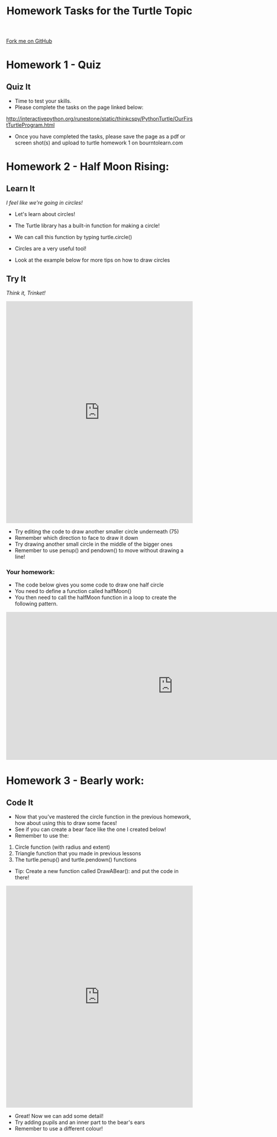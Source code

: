 #+STARTUP:indent
#+HTML_HEAD: <link rel="stylesheet" type="text/css" href="css/styles.css"/>
#+HTML_HEAD_EXTRA: <link href='http://fonts.googleapis.com/css?family=Ubuntu+Mono|Ubuntu' rel='stylesheet' type='text/css'>
#+OPTIONS: f:nil author:nil num:1 creator:nil timestamp:nil 
#+TITLE: Homework Tasks for the Turtle Topic
#+AUTHOR: Oliver Drayton

#+BEGIN_HTML
<div class=ribbon>
<a href="https://github.com/stsb11/turtle">Fork me on GitHub</a>
</div>
#+END_HTML

* COMMENT Use as a template
:PROPERTIES:
:HTML_CONTAINER_CLASS: activity
:END:
** Learn It
:PROPERTIES:
:HTML_CONTAINER_CLASS: learn
:END:

** Research It
:PROPERTIES:
:HTML_CONTAINER_CLASS: research
:END:

** Design It
:PROPERTIES:
:HTML_CONTAINER_CLASS: design
:END:

** Build It
:PROPERTIES:
:HTML_CONTAINER_CLASS: build
:END:

** Test It
:PROPERTIES:
:HTML_CONTAINER_CLASS: test
:END:

** Run It
:PROPERTIES:
:HTML_CONTAINER_CLASS: run
:END:

** Document It
:PROPERTIES:
:HTML_CONTAINER_CLASS: document
:END:

** Code It
:PROPERTIES:
:HTML_CONTAINER_CLASS: code
:END:

** Program It
:PROPERTIES:
:HTML_CONTAINER_CLASS: program
:END:

** Try It
:PROPERTIES:
:HTML_CONTAINER_CLASS: try
:END:

** Badge It
:PROPERTIES:
:HTML_CONTAINER_CLASS: badge
:END:

** Save It
:PROPERTIES:
:HTML_CONTAINER_CLASS: save
:END:


* Homework 1 - Quiz
:PROPERTIES:
:HTML_CONTAINER_CLASS: activity
:END:
** Quiz It
:PROPERTIES:
:HTML_CONTAINER_CLASS: learn
:END:
- Time to test your skills.
- Please complete the tasks on the page linked below:
http://interactivepython.org/runestone/static/thinkcspy/PythonTurtle/OurFirstTurtleProgram.html
- Once you have completed the tasks, please save the page as a pdf or screen shot(s) and upload to turtle homework 1 on bourntolearn.com

* Homework 2 - Half Moon Rising:
:PROPERTIES:
:HTML_CONTAINER_CLASS: activity
:END:
** Learn It
:PROPERTIES:
:HTML_CONTAINER_CLASS: learn
:END:
/I feel like we're going in circles!/

- Let's learn about circles!

- The Turtle library has a built-in function for making a circle!
- We can call this function by typing turtle.circle()
- Circles are a very useful tool!
- Look at the example below for more tips on how to draw circles

** Try It
:PROPERTIES:
:HTML_CONTAINER_CLASS: try
:END:
/Think it, Trinket!/

#+BEGIN_HTML
<iframe src="https://trinket.io/embed/python/fd97e2dc6b" width="100%" 
height="600" frameborder="0" marginwidth="0" marginheight="0" allowfullscreen></iframe>
#+END_HTML

- Try editing the code to draw another smaller circle underneath (75)
- Remember which direction to face to draw it down
- Try drawing another small circle in the middle of the bigger ones
- Remember to use penup() and pendown() to move without drawing a line!
*** Your homework:
- The code below gives you some code to draw one half circle
- You need to define a function called halfMoon()
- You then need to call the halfMoon function in a loop to create the following pattern.

#+BEGIN_HTML
<img src="./img/halfMoons.png" width=200 height=180>
<iframe src="https://trinket.io/embed/python/cfef48097a" style="min-width:900px;" height="400" frameborder="0" marginwidth="0" marginheight="0" allowfullscreen></iframe>
#+END_HTML




* Homework 3 - Bearly work:
:PROPERTIES:
:HTML_CONTAINER_CLASS: activity
:END:

** Code It
:PROPERTIES:
:HTML_CONTAINER_CLASS: code
:END:

- Now that you've mastered the circle function in the previous homework, how about using this to draw some faces!
- See if you can create a bear face like the one I created below! 
- Remember to use the: 
1. Circle function (with radius and extent)
2. Triangle function that you made in previous lessons
3. The turtle.penup() and turtle.pendown() functions

- Tip: Create a new function called DrawABear(): and put the code in there!

[[./img/BearFace.png]]

#+BEGIN_HTML
<iframe src="https://trinket.io/embed/python/3eba2638d1" width="100%" height="600" 
frameborder="0" marginwidth="0" marginheight="0" allowfullscreen></iframe>
#+END_HTML

- Great! Now we can add some detail!
- Try adding pupils and an inner part to the bear's ears
- Remember to use a different colour!
